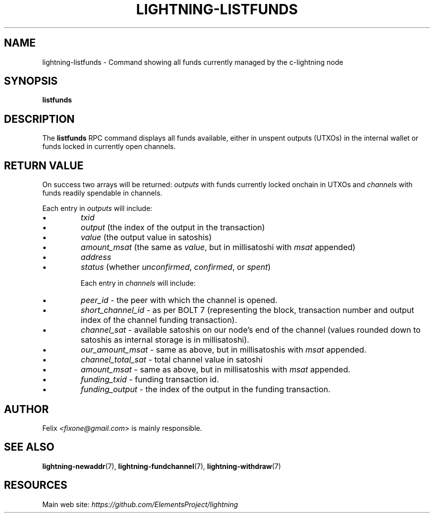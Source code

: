 .TH "LIGHTNING-LISTFUNDS" "7" "" "" "lightning-listfunds"
.SH NAME
lightning-listfunds - Command showing all funds currently managed by the c-lightning node
.SH SYNOPSIS

\fBlistfunds\fR

.SH DESCRIPTION

The \fBlistfunds\fR RPC command displays all funds available, either in
unspent outputs (UTXOs) in the internal wallet or funds locked in
currently open channels\.

.SH RETURN VALUE

On success two arrays will be returned: \fIoutputs\fR with funds currently
locked onchain in UTXOs and \fIchannels\fR with funds readily spendable in
channels\.


Each entry in \fIoutputs\fR will include:

.IP \[bu]
\fItxid\fR
.IP \[bu]
\fIoutput\fR (the index of the output in the transaction)
.IP \[bu]
\fIvalue\fR (the output value in satoshis)
.IP \[bu]
\fIamount_msat\fR (the same as \fIvalue\fR, but in millisatoshi with \fImsat\fR
appended)
.IP \[bu]
\fIaddress\fR
.IP \[bu]
\fIstatus\fR (whether \fIunconfirmed\fR, \fIconfirmed\fR, or \fIspent\fR)


Each entry in \fIchannels\fR will include:

.IP \[bu]
\fIpeer_id\fR - the peer with which the channel is opened\.
.IP \[bu]
\fIshort_channel_id\fR - as per BOLT 7 (representing the block,
transaction number and output index of the channel funding
transaction)\.
.IP \[bu]
\fIchannel_sat\fR - available satoshis on our node’s end of the channel
(values rounded down to satoshis as internal storage is in
millisatoshi)\.
.IP \[bu]
\fIour_amount_msat\fR - same as above, but in millisatoshis with
\fImsat\fR appended\.
.IP \[bu]
\fIchannel_total_sat\fR - total channel value in satoshi
.IP \[bu]
\fIamount_msat\fR - same as above, but in millisatoshis with \fImsat\fR
appended\.
.IP \[bu]
\fIfunding_txid\fR - funding transaction id\.
.IP \[bu]
\fIfunding_output\fR - the index of the output in the funding
transaction\.

.SH AUTHOR

Felix \fI<fixone@gmail.com\fR> is mainly responsible\.

.SH SEE ALSO

\fBlightning-newaddr\fR(7), \fBlightning-fundchannel\fR(7), \fBlightning-withdraw\fR(7)

.SH RESOURCES

Main web site: \fIhttps://github.com/ElementsProject/lightning\fR

